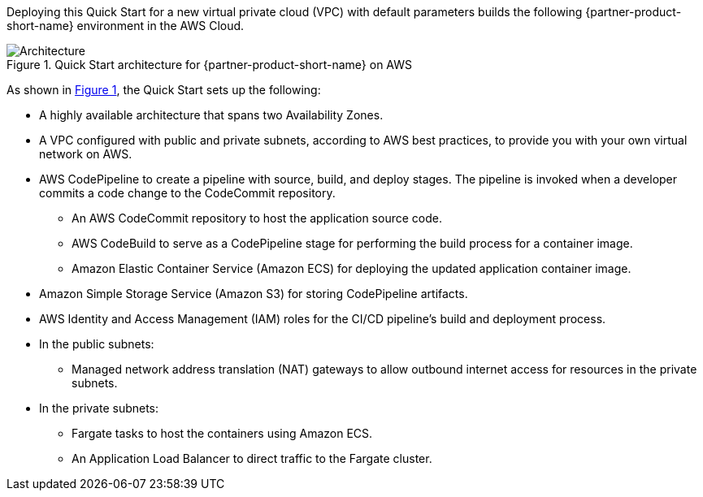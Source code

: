 :xrefstyle: short

Deploying this Quick Start for a new virtual private cloud (VPC) with
default parameters builds the following {partner-product-short-name} environment in the
AWS Cloud.

// Replace this example diagram with your own. Follow our wiki guidelines: https://w.amazon.com/bin/view/AWS_Quick_Starts/Process_for_PSAs/#HPrepareyourarchitecturediagram. Upload your source PowerPoint file to the GitHub {deployment name}/docs/images/ directory in this repo. 

[#architecture1]
.Quick Start architecture for {partner-product-short-name} on AWS
image::../images/dotnetcore-fargate-cicd-architecture-diagram.png[Architecture]

As shown in <<architecture1>>, the Quick Start sets up the following:

* A highly available architecture that spans two Availability Zones.
* A VPC configured with public and private subnets, according to AWS
best practices, to provide you with your own virtual network on AWS.
* AWS CodePipeline to create a pipeline with source, build, and deploy stages. The pipeline is invoked when a developer commits a code change to the CodeCommit repository.
** An AWS CodeCommit repository to host the application source code.
** AWS CodeBuild to serve as a CodePipeline stage for performing the build process for a container image.
** Amazon Elastic Container Service (Amazon ECS) for deploying the updated application container image. 
* Amazon Simple Storage Service (Amazon S3) for storing CodePipeline artifacts.
* AWS Identity and Access Management (IAM) roles for the CI/CD pipeline's build and deployment process.
* In the public subnets:
** Managed network address translation (NAT) gateways to allow outbound
internet access for resources in the private subnets.
* In the private subnets:
** Fargate tasks to host the containers using Amazon ECS.
** An Application Load Balancer to direct traffic to the Fargate cluster.
